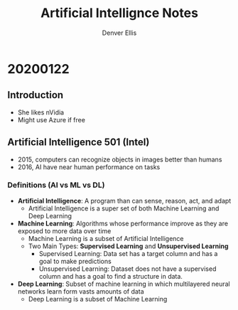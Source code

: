 #+TITLE: Artificial Intellignce Notes
#+AUTHOR: Denver Ellis

* 20200122
** Introduction
- She likes nVidia
- Might use Azure if free

** Artificial Intelligence 501 (Intel)
- 2015, computers can recognize objects in images better than humans
- 2016, AI have near human performance on tasks
*** Definitions (AI vs ML vs DL)
- *Artificial Intelligence*: A program than can sense, reason, act, and adapt
  - Artificial Intelligence is a super set of both Machine Learning and Deep Learning
- *Machine Learning*: Algorithms whose performance improve as they are exposed to more data over time
  - Machine Learning is a subset of Artificial Intelligence
  - Two Main Types: *Supervised Learning* and *Unsupervised Learning*
    - Supervised Learning: Data set has a target column and has a goal to make predictions
    - Unsupervised Learning: Dataset does not have a supervised column and has a goal to find a structure in data.
- *Deep Learning*: Subset of machine learning in which multilayered neural networks learn form vasts amounts of data
  - Deep Learning is a subset of Machine Learning
